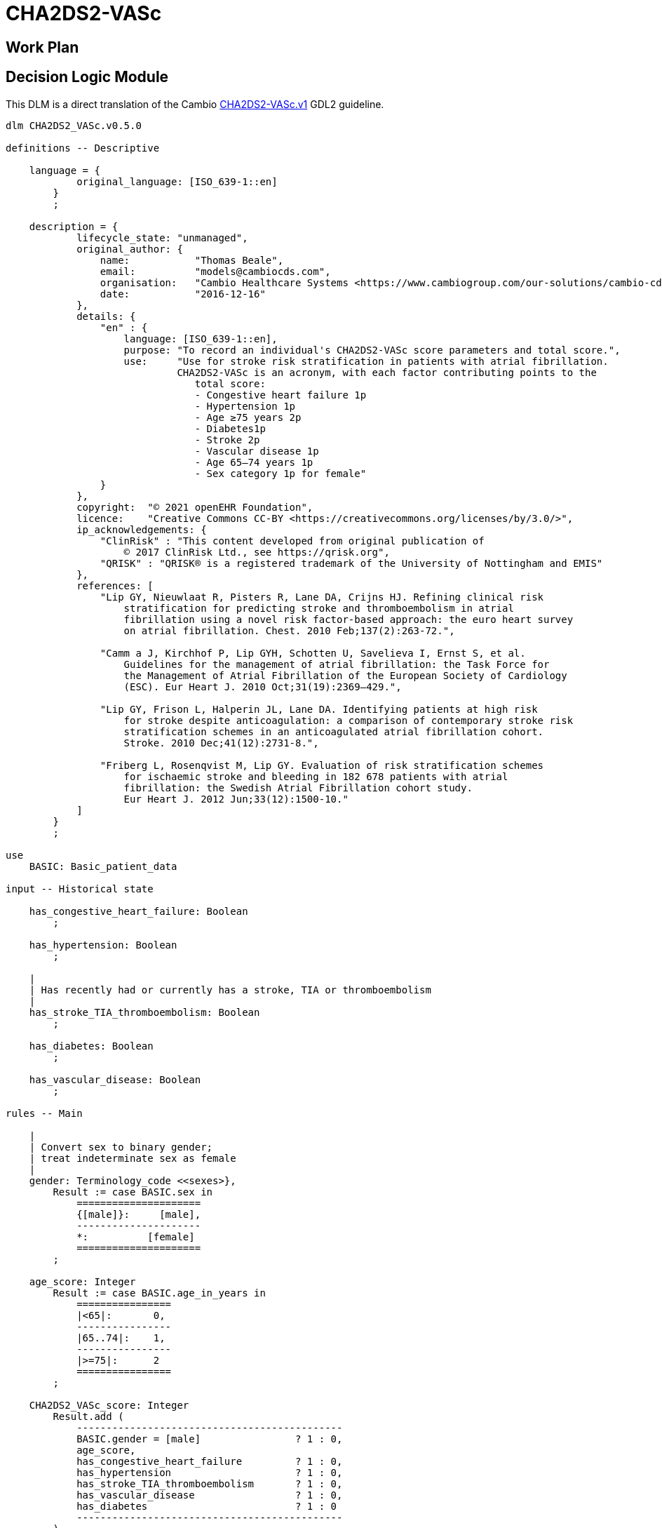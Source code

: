 = CHA2DS2-VASc

== Work Plan

== Decision Logic Module

This DLM is a direct translation of the Cambio https://github.com/gdl-lang/common-clinical-models/blob/master/guidelines/CHA2DS2-VASc.v1.gdl[CHA2DS2-VASc.v1^] GDL2 guideline.

[source,ts]
----
dlm CHA2DS2_VASc.v0.5.0

definitions -- Descriptive

    language = {
            original_language: [ISO_639-1::en]
        }
        ;

    description = {
            lifecycle_state: "unmanaged",
            original_author: {
                name:           "Thomas Beale",
                email:          "models@cambiocds.com",
                organisation:   "Cambio Healthcare Systems <https://www.cambiogroup.com/our-solutions/cambio-cds-clinical-decision-support/>",
                date:           "2016-12-16"
            },
            details: {
                "en" : {
                    language: [ISO_639-1::en],
                    purpose: "To record an individual's CHA2DS2-VASc score parameters and total score.",
                    use:     "Use for stroke risk stratification in patients with atrial fibrillation.
                             CHA2DS2-VASc is an acronym, with each factor contributing points to the 
                                total score:
                                - Congestive heart failure 1p
                                - Hypertension 1p
                                - Age ≥75 years 2p
                                - Diabetes1p
                                - Stroke 2p
                                - Vascular disease 1p
                                - Age 65–74 years 1p
                                - Sex category 1p for female"
                }
            },
            copyright:  "© 2021 openEHR Foundation",
            licence:    "Creative Commons CC-BY <https://creativecommons.org/licenses/by/3.0/>",
            ip_acknowledgements: {
                "ClinRisk" : "This content developed from original publication of
                    © 2017 ClinRisk Ltd., see https://qrisk.org",
                "QRISK" : "QRISK® is a registered trademark of the University of Nottingham and EMIS"
            },
            references: [
                "Lip GY, Nieuwlaat R, Pisters R, Lane DA, Crijns HJ. Refining clinical risk
                    stratification for predicting stroke and thromboembolism in atrial 
                    fibrillation using a novel risk factor-based approach: the euro heart survey
                    on atrial fibrillation. Chest. 2010 Feb;137(2):263-72.",

                "Camm a J, Kirchhof P, Lip GYH, Schotten U, Savelieva I, Ernst S, et al. 
                    Guidelines for the management of atrial fibrillation: the Task Force for 
                    the Management of Atrial Fibrillation of the European Society of Cardiology
                    (ESC). Eur Heart J. 2010 Oct;31(19):2369–429.",

                "Lip GY, Frison L, Halperin JL, Lane DA. Identifying patients at high risk 
                    for stroke despite anticoagulation: a comparison of contemporary stroke risk 
                    stratification schemes in an anticoagulated atrial fibrillation cohort. 
                    Stroke. 2010 Dec;41(12):2731-8.",

                "Friberg L, Rosenqvist M, Lip GY. Evaluation of risk stratification schemes 
                    for ischaemic stroke and bleeding in 182 678 patients with atrial 
                    fibrillation: the Swedish Atrial Fibrillation cohort study. 
                    Eur Heart J. 2012 Jun;33(12):1500-10."
            ]
        }
        ;
        
use
    BASIC: Basic_patient_data

input -- Historical state
    
    has_congestive_heart_failure: Boolean
        ;
        
    has_hypertension: Boolean
        ;
                
    |
    | Has recently had or currently has a stroke, TIA or thromboembolism
    |
    has_stroke_TIA_thromboembolism: Boolean
        ;
        
    has_diabetes: Boolean
        ;

    has_vascular_disease: Boolean
        ;

rules -- Main

    |
    | Convert sex to binary gender;
    | treat indeterminate sex as female
    |
    gender: Terminology_code <<sexes>},
        Result := case BASIC.sex in
            =====================
            {[male]}:     [male],
            ---------------------
            *:          [female]
            =====================
        ;

    age_score: Integer
        Result := case BASIC.age_in_years in
            ================
            |<65|:       0,
            ----------------
            |65..74|:    1,
            ----------------
            |>=75|:      2
            ================
        ;

    CHA2DS2_VASc_score: Integer
        Result.add (
            ---------------------------------------------
            BASIC.gender = [male]                ? 1 : 0,
            age_score,
            has_congestive_heart_failure         ? 1 : 0,
            has_hypertension                     ? 1 : 0,
            has_stroke_TIA_thromboembolism       ? 1 : 0,
            has_vascular_disease                 ? 1 : 0,
            has_diabetes                         ? 1 : 0
            ---------------------------------------------
        )
        ;        

rules -- Output

    |
    | The maximum score is 9 and the result is interpreted as;
    | 0 - low risk
    | 1 - intermediate risk
    | 2 or more - high risk
    |
    risk_assessment: Terminology_code «risks»
        Result := case CHA2DS2_VASc_score in
            =============================
            0:       [low_risk],
            1:       [intermediate_risk],
            |>=2|:   [high_risk]
            =============================
        ;
    
    |
    | Further interpretation in accordance with [4]
    |
    annual_stroke_risk: Real
        Result := case CHA2DS2_VASc_score in
            ==============
            0:       0.0%,
            1:       0.6%,
            2:       2.2%,
            3:       3.2%,
            4:       4.8%,
            5:       7.2%,
            6:       9.7%,
            7:      11.2%,
            8:      10.8%,
            9:      12.2%
            ==============
        ;
    
    |
    | Further interpretation in accordance with [4]
    |
    annual_stroke_TIA_thromboembolism_risk: Real
        Result := case CHA2DS2_VASc_score in
            ==============
            0:       0.0%,
            1:       0.9%,
            2:       2.9%,
            3:       4.6%,
            4:       6.7%,
            5:      10.0%,
            6:      13.6%,
            7:      15.7%,
            8:      15.2%,
            9:      17.4%
            ==============
        ;

definitions -- Terminology

    terminology = {
        term_definitions: {
            "en" : {
                "date_of_birth" : {
                    text: "Date of birth",
                    provenance: "GDL2" : ["gt0009"]
                },
                "age_in_years" : {
                    text: "Age (years)",
                    provenance: "GDL2" : ["gt0010"]
                },
                "age_category" : {
                    text: "Age category",
                    provenance: "GDL2" : ["gt0017"]
                },
                "gender" : {
                    text: "Gender",
                    provenance: "GDL2" : ["gt0009", "gt0016"]
                },
                "has_congestive_heart_failure" : {
                    text: "xxx",
                    provenance: "GDL2" : ["gt0011", "gt0018"]
                },
                "has_hypertension" : {
                    text: "xxx",
                    provenance: "GDL2" : ["gt0012", "gt0019"]
                },
                "has_diabetes" : {
                    text: "Diabetes",
                    provenance: "GDL2" : ["gt0015", "gt0022"]
                },
                "has_stroke_TIA_thromboembolism" : {
                    text: "Stroke/TIA/Thromboembolism",
                    provenance: "GDL2" : ["gt0013", "gt0020"]
                },
                "has_vascular_disease" : {
                    text: "Vascular disease",
                    provenance: "GDL2" : ["gt0014", "gt0021"]
                },
                "male" : {
                    text: "Male gender",
                    provenance: "GDL2" : ["gt0035"]
                },
                "female" : {
                    text: "Female gender",
                    provenance: "GDL2" : ["gt0025"]
                },
                "CHA2DS2_VASc_score" : {
                    text: "CHA2DS2VASc score",
                    provenance: "GDL2" : ["gt0011"]
                },
                "risk_assessment" : {
                    text: "Risk assessment",
                    provenance: "GDL2" : ["gt0005"]
                },
                "annual_stroke_risk" : {
                    text: "Annual stroke risk",
                    provenance: "GDL2" : ["gt0006"]
                },
                "annual_stroke_TIA_thromboembolism_risk" : {
                    text: "Annual risk of stroke/TIA/thromboembolism",
                    provenance: "GDL2" : ["gt0011"]
                },
                "low_risk" : {
                    text: "Low risk"
                },
                "intermediate_risk" : {
                    text: "Intermediate risk"
                },
                "high_risk" : {
                    text: "High risk"
                }
            }
        },
        value_sets: {
            "genders" : {
                id: "genders",
                members: ["male", "female"]
            },
            "risks" : {
                id: "risks",
                members: ["low_risk", "intermediate_risk", "high_risk"]
            }
        }
    }
    ;

----

== Bindings

The following defines the logical bindings of DLM variables to back-end data.

----
--
-- Demographic items: AQL query
--
SELECT
    OBS/data[at0001]/events[at0002]/data[at0003]/items[at0004] AS date_of_birth,
    OBS/data[at0001]/events[at0002]/data[at0003]/items[at0008] AS sex
    C/context/start_time AS time
FROM
    EHR e[ehr_id/value=$ehrUid]
        CONTAINS COMPOSITION C
        CONTAINS OBSERVATION OBS[openEHR-EHR-OBSERVATION.basic_demographic.v1]
ORDER BY
    time DESC


--
-- CHA2DS2-VASc input items
--
SELECT
    OBS/data[at0002]/events[at0003]/data[at0001]/items[at0026] AS has_congestive_heart_failure,
    OBS/data[at0002]/events[at0003]/data[at0001]/items[at0029] AS has_hypertension,
    OBS/data[at0002]/events[at0003]/data[at0001]/items[at0039] AS has_stroke_TIA_thromboembolism,
    OBS/data[at0002]/events[at0003]/data[at0001]/items[at0046] AS has_vascular_disease,
    OBS/data[at0002]/events[at0003]/data[at0001]/items[at0032] AS has_diabetes,
    C/context/start_time AS time
FROM
    EHR e[ehr_id/value=$ehrUid]
        CONTAINS COMPOSITION C
        CONTAINS OBSERVATION OBS[openEHR-EHR-OBSERVATION.chadsvasc_score.v1]
ORDER BY
    time DESC
    
----

